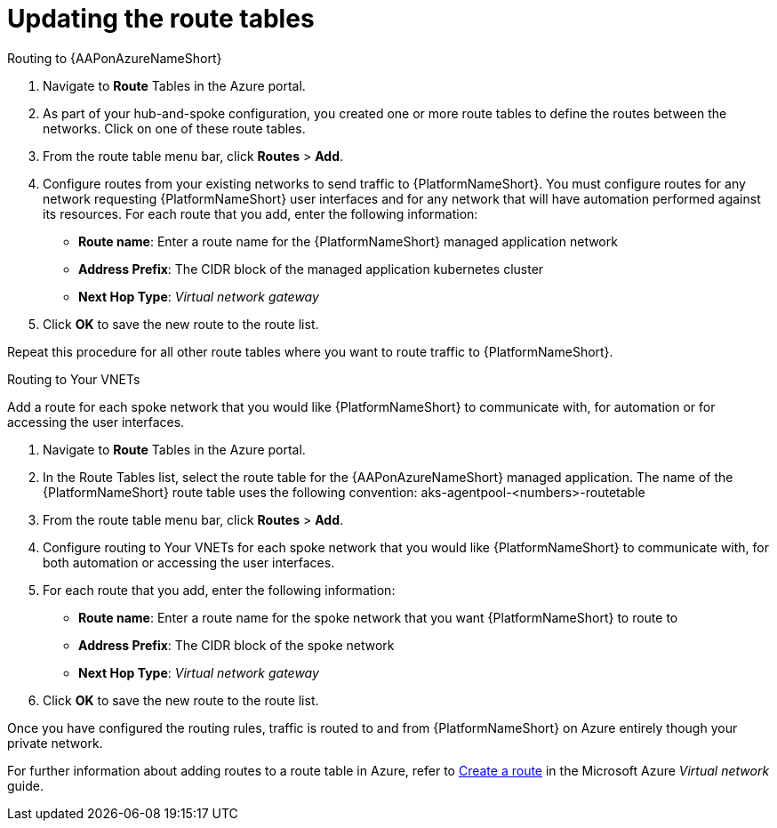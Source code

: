 ////
Base the file name and the ID on the module title. For example:
* file name: con-my-concept-module-a.adoc
* ID: [id="con-my-concept-module-a_{context}"]
* Title: = My concept module A
////

[id="proc-azure-update-route-tables"]

= Updating the route tables

[#routing-to-aap]
.Routing to {AAPonAzureNameShort}

. Navigate to **Route** Tables in the Azure portal.
. As part of your hub-and-spoke configuration, you created one or more route tables to define the routes between the networks. Click on one of these route tables.
. From the route table menu bar, click **Routes** > **Add**.
. Configure routes from your existing networks to send traffic to {PlatformNameShort}. You must configure routes for any network requesting {PlatformNameShort} user interfaces and for any network that will have automation performed against its resources.
For each route that you add, enter the following information:
** **Route name**: Enter a route name for the {PlatformNameShort} managed application network
** **Address Prefix**: The CIDR block of the managed application kubernetes cluster
** **Next Hop Type**: _Virtual network gateway_
. Click **OK** to save the new route to the route list.

Repeat this procedure for all other route tables where you want to route traffic to {PlatformNameShort}.

[#routing-to-private-nw]
.Routing to Your VNETs

Add a route for each spoke network that you would like {PlatformNameShort} to communicate with, for automation or for accessing the user interfaces.

. Navigate to **Route** Tables in the Azure portal.
. In the Route Tables list, select the route table for the {AAPonAzureNameShort} managed application.
The name of the {PlatformNameShort} route table uses the following convention:
aks-agentpool-<numbers>-routetable
. From the route table menu bar, click **Routes** > **Add**.
. Configure routing to Your VNETs for each spoke network that you would like {PlatformNameShort} to communicate with, for both automation or accessing the user interfaces.
. For each route that you add, enter the following information:
** **Route name**: Enter a route name for the spoke network that you want {PlatformNameShort} to route to
** **Address Prefix**: The CIDR block of the spoke network
** **Next Hop Type**: _Virtual network gateway_
. Click **OK** to save the new route to the route list.


Once you have configured the routing rules, traffic is routed to and from {PlatformNameShort} on Azure entirely though your private network.

For further information about adding routes to a route table in Azure, refer to link:https://docs.microsoft.com/en-us/azure/virtual-network/manage-route-table#create-a-route[Create a route] in the Microsoft Azure _Virtual network_ guide.

